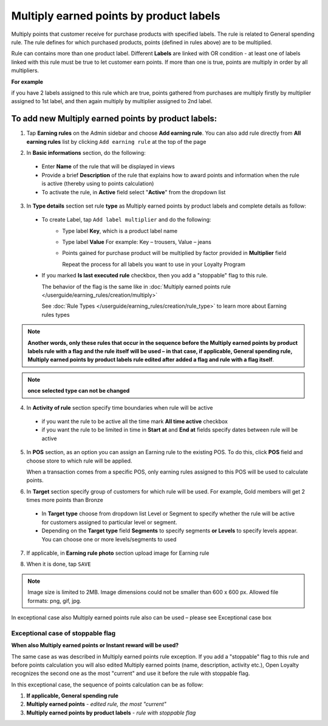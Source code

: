 .. index::
   single: multiply_labels

Multiply earned points by product labels
========================================

Multiply points that customer receive for purchase products with specified labels. The rule is related to General spending rule. The rule defines for which purchased products, points (defined in rules above) are to be multiplied. 

Rule can contains more than one product label. Different **Labels** are linked with OR condition - at least one of labels linked with this rule must be true to let customer earn points. If more than one is true, points are multiply in order by all multipliers.

**For example**

if you have 2 labels assigned to this rule which are true, points gathered from purchases are multiply firstly by multiplier assigned to 1st label, and then again multiply by multiplier assigned to 2nd label. 

To add new Multiply earned points by product labels:
^^^^^^^^^^^^^^^^^^^^^^^^^^^^^^^^^^^^^^^^^^^^^^^^^^^^

1. Tap **Earning rules** on the Admin sidebar and choose **Add earning rule**. You can also add rule directly from **All earning rules** list by clicking ``Add earning rule`` at the top of the page 

.. image:: /userguide/_images/add_rule_button.png
   :alt:   Add Rule Options  
   
.. image:: /userguide/_images/basic_rule.png
   :alt:   Add Earning Rule Form

2. In **Basic informations** section, do the following:  

 - Enter **Name** of the rule that will be displayed in views
 - Provide a brief **Description** of the rule that explains how to award points and information when the rule is active (thereby using to points calculation) 
 - To activate the rule, in **Active** field select "**Active**" from the dropdown list

.. image:: /userguide/_images/multiply_labels.png
   :alt:   Multiply earned points by product labels

3. In **Type details** section set rule **type** as Multiply earned points by product labels and complete details as follow: 

 - To create Label, tap ``Add label multiplier`` and do the following:
    - Type label **Key**, which is a product label name
    - Type label **Value**
      For example: Key – trousers, Value – jeans
    - Points gained for purchase product will be multiplied by factor provided in **Multiplier** field
 
      Repeat the process for all labels you want to use in your Loyalty Program
 
 - If you marked **Is last executed rule** checkbox, then you add a "stoppable" flag to this rule.
 
   The behavior of the flag is the same like in :doc:`Multiply earned points rule </userguide/earning_rules/creation/multiply>`

   See :doc:`Rule Types </userguide/earning_rules/creation/rule_type>` to learn more about Earning rules types
   
.. note:: 

    **Another words, only these rules that occur in the sequence before the Multiply earned points by product labels rule with a flag and the rule itself will be used – in that case, if applicable, General spending rule, Multiply earned points by product labels rule edited after added a flag and rule with a flag itself**. 

.. note:: 

    **once selected type can not be changed**

4. In **Activity of rule** section specify time boundaries when rule will be active

 - if you want the rule to be active all the time mark **All time active** checkbox 
 - if you want the rule to be limited in time in **Start at** and **End at** fields specify dates between rule will be active

5. In **POS** section, as an option you can assign an Earning rule to the existing POS. To do this, click **POS** field and choose store to which rule will be applied. 

   When a transaction comes from a specific POS, only earning rules assigned to this POS will be used to calculate points. 

.. image:: /userguide/_images/rule_pos.png
   :alt:   Earning rule assignment to POS
   
6. In **Target** section specify group of customers for which rule will be used. For example, Gold members will get 2 times more points than Bronze   

 - In **Target type** choose from dropdown list Level or Segment to specify whether the rule will be active for customers assigned to particular level or segment. 
 - Depending on the **Target type** field **Segments** to specify segments **or Levels** to specify levels appear.  You can choose one or more levels/segments to used

.. image:: /userguide/_images/rule_level.png
   :alt:   Earning rule target option
   
.. image:: /userguide/_images/rule_segment.png
   :alt:   Earning rule target option

7. If applicable, in **Earning rule photo** section upload image for Earning rule

.. image:: /userguide/_images/rule_photo.png
   :alt:   Earning rule photo option

8. When it is done, tap ``SAVE``


.. note:: 

    Image size is limited to 2MB. Image dimensions could not be smaller than 600 x 600 px. Allowed file formats: png, gif, jpg.

In exceptional case also Multiply earned points rule also can be used – please see Exceptional case box

Exceptional case of stoppable flag
**********************************

**When also Multiply earned points or Instant reward will be used?**

The same case as was described in Multiply earned points rule exception. If you add a "stoppable" flag to this rule and before points calculation you will also edited Multiply earned points (name, description, activity etc.), Open Loyalty recognizes the second one as the most "current" and use it before the rule with stoppable flag.

In this exceptional case, the sequence of points calculation can be as follow:

1. **If applicable, General spending rule** 
2. **Multiply earned points** - *edited rule, the most "current"*
3. **Multiply earned points by product labels** - *rule with stoppable flag*  
